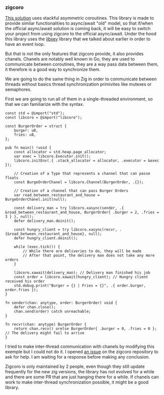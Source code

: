 *** zigcoro
[[https://github.com/rsepassi/zigcoro][This solution]] uses stackful asymmetric coroutines.
This library is made to provide similar functionalities to async/await "old" model, so that if/when the official async/await solution is coming back, it will be easy to switch your project from using zigcoro to the official async/await. Under the hood this library uses the [[https://github.com/mitchellh/libxev][libxev]] library that we talked about earlier in order to have an event loop.

But that is not the only features that zigcoro provide, it also provides chanels.
Chanels are notably well known in Go, they are used to communicate between coroutines, they are a way pass data between them, it therefore is a good way to synchronize them.

We are going to do the same thing in Zig in order to communicate between threads without basics thread synchronization primivites like mutexes or semaphores.

First we are going to run all of them in a single-threaded environment, so that we can familiarize with the syntax.
#+begin_src zig
  const std = @import("std");
  const libcoro = @import("libcoro");
  
  const BurgerOrder = struct {
      burger: u8,
      fries: u8,
  };
  
  pub fn main() !void {
      const allocator = std.heap.page_allocator;
      var exec = libcoro.Executor.init();
      libcoro.initEnv(.{ .stack_allocator = allocator, .executor = &exec });
  
      // Creation of a Type that represents a channel that can passe floats
      const BurgeOrderChanel = libcoro.Channel(BurgerOrder, .{});
  
      // Creation of a channel that can pass Burger Orders
      var road_between_restaurant_and_house = BurgeOrderChanel.init(null);
  
      const delivery_man = try libcoro.xasync(sender, .{ &road_between_restaurant_and_house, BurgerOrder{ .burger = 2, .fries = 3 } }, null);
      defer delivery_man.deinit();
  
      const hungry_client = try libcoro.xasync(recvr, .{&road_between_restaurant_and_house}, null);
      defer hungry_client.deinit();
  
      while (exec.tick()) {
          // While there are deliveries to do, they will be made
          // After that point, the delivery man does not take any more orders
      }
  
      libcoro.xawait(delivery_man); // Delivery man finished his job
      const order = libcoro.xawait(hungry_client); // Hungry client received his order
      std.debug.print("Burger = {} | Fries = {}", .{ order.burger, order.fries });
  }
  
  fn sender(chan: anytype, order: BurgerOrder) void {
      defer chan.close();
      chan.send(order) catch unreachable;
  }
  
  fn recvr(chan: anytype) BurgerOrder {
      return chan.recv() orelse BurgerOrder{ .burger = 0, .fries = 0 }; // The delivery might fail to arrive
  }
#+end_src

I tried to make inter-thread communication with chanels by modifying this exemple but I could not do it. I opened [[https://github.com/rsepassi/zigcoro/issues/22][an issue]] on the zigcoro repository to ask for help. I am waiting for a response before making any conclusion.

Zigcoro is only maintained by 2 people, even though they still update frequently for the new zig versions, the library has not evolved for a while and there are some PR that are just hanging there for a while. If chanels can work to make inter-thread synchronization possible, it might be a good library.

